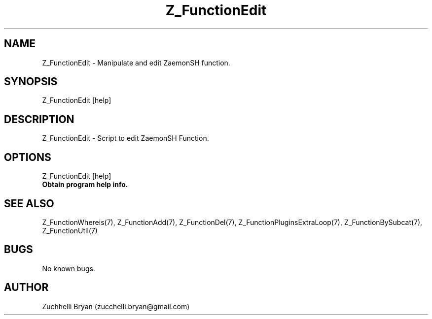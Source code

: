 .\" Manpage for Z_FunctionEdit.
.\" Contact bryan.zucchellik@gmail.com to correct errors or typos.
.TH Z_FunctionEdit 7 "06 Feb 2020" "ZaemonSH" "ZaemonSH customization"
.SH NAME
Z_FunctionEdit \- Manipulate and edit ZaemonSH function. 
.SH SYNOPSIS
Z_FunctionEdit [help]
.SH DESCRIPTION
Z_FunctionEdit \- Script to edit ZaemonSH Function.
.SH OPTIONS

.IP "Z_FunctionEdit [help]".
.B Obtain program help info.

.SH SEE ALSO
Z_FunctionWhereis(7), Z_FunctionAdd(7), Z_FunctionDel(7), Z_FunctionPluginsExtraLoop(7), Z_FunctionBySubcat(7), Z_FunctionUtil(7)
.SH BUGS
No known bugs.
.SH AUTHOR
Zuchhelli Bryan (zucchelli.bryan@gmail.com)
